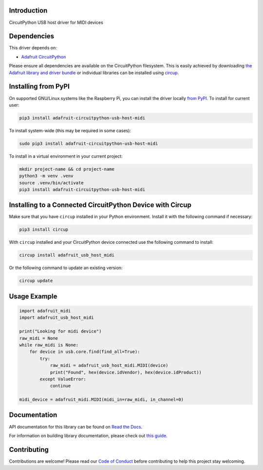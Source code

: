 Introduction
============


.. image:: https://readthedocs.org/projects/adafruit-circuitpython-usb-host-midi/badge/?version=latest
    :target: https://docs.circuitpython.org/projects/usb-host-midi/en/latest/
    :alt: Documentation Status


.. image:: https://raw.githubusercontent.com/adafruit/Adafruit_CircuitPython_Bundle/main/badges/adafruit_discord.svg
    :target: https://adafru.it/discord
    :alt: Discord


.. image:: https://github.com/adafruit/Adafruit_CircuitPython_USB_Host_MIDI/workflows/Build%20CI/badge.svg
    :target: https://github.com/adafruit/Adafruit_CircuitPython_USB_Host_MIDI/actions
    :alt: Build Status


.. image:: https://img.shields.io/badge/code%20style-black-000000.svg
    :target: https://github.com/psf/black
    :alt: Code Style: Black

CircuitPython USB host driver for MIDI devices


Dependencies
=============
This driver depends on:

* `Adafruit CircuitPython <https://github.com/adafruit/circuitpython>`_

Please ensure all dependencies are available on the CircuitPython filesystem.
This is easily achieved by downloading
`the Adafruit library and driver bundle <https://circuitpython.org/libraries>`_
or individual libraries can be installed using
`circup <https://github.com/adafruit/circup>`_.


Installing from PyPI
=====================

On supported GNU/Linux systems like the Raspberry Pi, you can install the driver locally `from
PyPI <https://pypi.org/project/adafruit-circuitpython-usb-host-midi/>`_.
To install for current user:

.. code-block:: shell

    pip3 install adafruit-circuitpython-usb-host-midi

To install system-wide (this may be required in some cases):

.. code-block:: shell

    sudo pip3 install adafruit-circuitpython-usb-host-midi

To install in a virtual environment in your current project:

.. code-block:: shell

    mkdir project-name && cd project-name
    python3 -m venv .venv
    source .venv/bin/activate
    pip3 install adafruit-circuitpython-usb-host-midi

Installing to a Connected CircuitPython Device with Circup
==========================================================

Make sure that you have ``circup`` installed in your Python environment.
Install it with the following command if necessary:

.. code-block:: shell

    pip3 install circup

With ``circup`` installed and your CircuitPython device connected use the
following command to install:

.. code-block:: shell

    circup install adafruit_usb_host_midi

Or the following command to update an existing version:

.. code-block:: shell

    circup update

Usage Example
=============

.. code-block:: python

  import adafruit_midi
  import adafruit_usb_host_midi

  print("Looking for midi device")
  raw_midi = None
  while raw_midi is None:
      for device in usb.core.find(find_all=True):
          try:
              raw_midi = adafruit_usb_host_midi.MIDI(device)
              print("Found", hex(device.idVendor), hex(device.idProduct))
          except ValueError:
              continue

  midi_device = adafruit_midi.MIDI(midi_in=raw_midi, in_channel=0)


Documentation
=============
API documentation for this library can be found on `Read the Docs <https://docs.circuitpython.org/projects/usb-host-midi/en/latest/>`_.

For information on building library documentation, please check out
`this guide <https://learn.adafruit.com/creating-and-sharing-a-circuitpython-library/sharing-our-docs-on-readthedocs#sphinx-5-1>`_.

Contributing
============

Contributions are welcome! Please read our `Code of Conduct
<https://github.com/adafruit/Adafruit_CircuitPython_USB_Host_MIDI/blob/HEAD/CODE_OF_CONDUCT.md>`_
before contributing to help this project stay welcoming.
